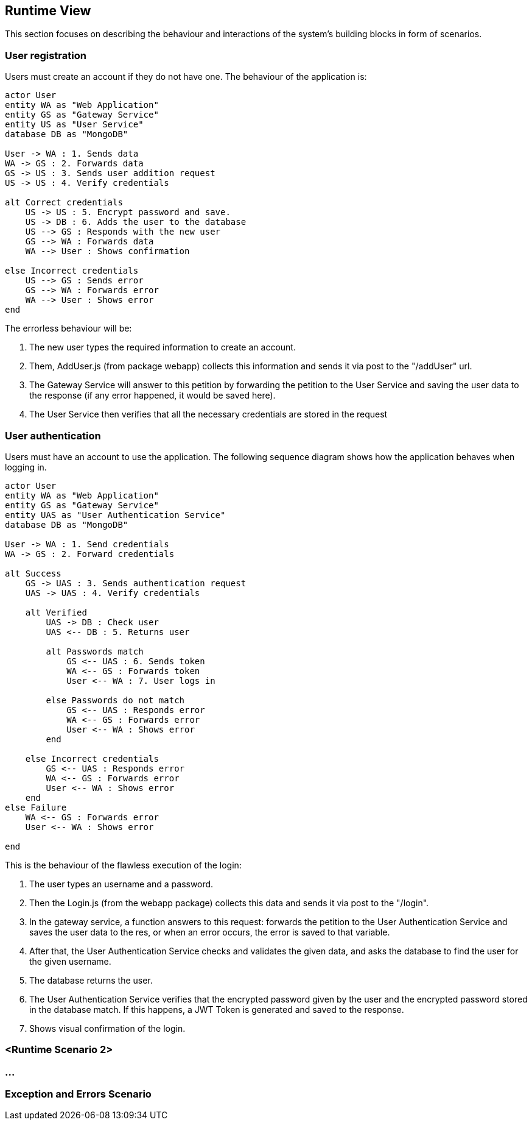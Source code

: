 ifndef::imagesdir[:imagesdir: ../images]

[[section-runtime-view]]
== Runtime View
This section focuses on describing the behaviour and interactions of the system's building blocks in form of scenarios.

ifdef::arc42help[]
[role="arc42help"]
****
.Contents
The runtime view describes concrete behavior and interactions of the system’s building blocks in form of scenarios from the following areas:

* important use cases or features: how do building blocks execute them?
* interactions at critical external interfaces: how do building blocks cooperate with users and neighboring systems?
* operation and administration: launch, start-up, stop
* error and exception scenarios

Remark: The main criterion for the choice of possible scenarios (sequences, workflows) is their *architectural relevance*. It is *not* important to describe a large number of scenarios. You should rather document a representative selection.

.Motivation
You should understand how (instances of) building blocks of your system perform their job and communicate at runtime.
You will mainly capture scenarios in your documentation to communicate your architecture to stakeholders that are less willing or able to read and understand the static models (building block view, deployment view).

.Form
There are many notations for describing scenarios, e.g.

* numbered list of steps (in natural language)
* activity diagrams or flow charts
* sequence diagrams
* BPMN or EPCs (event process chains)
* state machines
* ...


.Further Information

See https://docs.arc42.org/section-6/[Runtime View] in the arc42 documentation.

****
endif::arc42help[]

=== User registration
Users must create an account if they do not have one. The behaviour of the application is:

[plantuml,"Register diagram",png]
----
actor User
entity WA as "Web Application"
entity GS as "Gateway Service"
entity US as "User Service"
database DB as "MongoDB"

User -> WA : 1. Sends data
WA -> GS : 2. Forwards data
GS -> US : 3. Sends user addition request
US -> US : 4. Verify credentials

alt Correct credentials
    US -> US : 5. Encrypt password and save.
    US -> DB : 6. Adds the user to the database
    US --> GS : Responds with the new user
    GS --> WA : Forwards data
    WA --> User : Shows confirmation

else Incorrect credentials
    US --> GS : Sends error
    GS --> WA : Forwards error
    WA --> User : Shows error
end

----

The errorless behaviour will be:

. The new user types the required information to create an account.

. Them, AddUser.js (from package webapp) collects this information and sends it via post to the "/addUser" url.

. The Gateway Service will answer to this petition by forwarding the petition to the User Service and saving the user data to the response (if any error happened, it would be saved here).

. The User Service then verifies that all the necessary credentials are stored in the request

=== User authentication


Users must have an account to use the application. The following sequence diagram shows how the application behaves when logging in.

[plantuml,"Login diagram",png]
----
actor User
entity WA as "Web Application"
entity GS as "Gateway Service"
entity UAS as "User Authentication Service"
database DB as "MongoDB"

User -> WA : 1. Send credentials
WA -> GS : 2. Forward credentials

alt Success
    GS -> UAS : 3. Sends authentication request
    UAS -> UAS : 4. Verify credentials

    alt Verified
        UAS -> DB : Check user
        UAS <-- DB : 5. Returns user

        alt Passwords match
            GS <-- UAS : 6. Sends token
            WA <-- GS : Forwards token
            User <-- WA : 7. User logs in
        
        else Passwords do not match
            GS <-- UAS : Responds error
            WA <-- GS : Forwards error
            User <-- WA : Shows error
        end

    else Incorrect credentials
        GS <-- UAS : Responds error
        WA <-- GS : Forwards error
        User <-- WA : Shows error
    end
else Failure
    WA <-- GS : Forwards error
    User <-- WA : Shows error

end
----


This is the behaviour of the flawless execution of the login:

. The user types an username and a password.

. Then the Login.js (from the webapp package) collects this data and sends it via post to the "/login". 

. In the gateway service, a function answers to this request: forwards the petition to the User Authentication Service and saves the user data to the res, or when an error occurs, the error is saved to that variable.

. After that, the User Authentication Service checks and validates the given data, and asks the database to find the user for the given username.

. The database returns the user.

. The User Authentication Service verifies that the encrypted password given by the user and the encrypted password stored in the database match. If this happens, a JWT Token is generated and saved to the response.

. Shows visual confirmation of the login.


=== <Runtime Scenario 2>

=== ...

=== Exception and Errors Scenario
